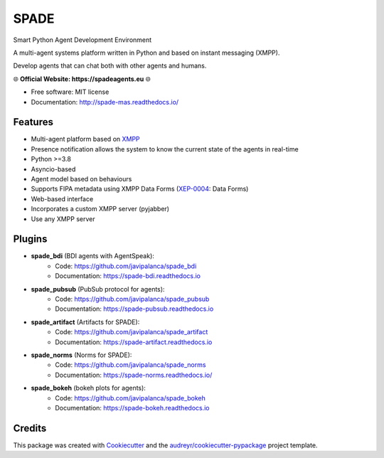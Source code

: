 =====
SPADE
=====


.. image:: https://img.shields.io/pypi/v/spade.svg
    :target: https://pypi.python.org/pypi/spade

.. image:: https://img.shields.io/pypi/pyversions/spade.svg
    :target: https://pypi.python.org/pypi/spade
    :alt: Python Versions

.. image:: https://img.shields.io/github/languages/count/javipalanca/spade?label=languages
    :alt: Languages
    :target: https://pepy.tech/project/spade

.. image:: https://img.shields.io/github/languages/code-size/javipalanca/spade
    :alt: Code Size
    :target: https://pepy.tech/project/spade

.. image:: https://img.shields.io/pypi/l/spade
    :target: https://opensource.org/licenses/MIT
    :alt: MIT License

.. image:: https://pepy.tech/badge/spade
    :target: https://pepy.tech/project/spade
    :alt: Downloads

.. image:: https://github.com/javipalanca/spade/actions/workflows/python-package.yml/badge.svg
    :target: https://github.com/javipalanca/spade/actions/workflows/python-package.yml
    :alt: Continuous Integration Status

.. image:: https://coveralls.io/repos/github/javipalanca/spade/badge.svg?branch=master
    :target: https://coveralls.io/github/javipalanca/spade?branch=master
    :alt: Code Coverage Status

.. image:: https://readthedocs.org/projects/spade/badge/?version=latest
    :target: https://spade-mas.readthedocs.io?badge=latest
    :alt: Documentation Status

.. image:: https://img.shields.io/pypi/format/spade.svg
    :target: https://pypi.python.org/pypi/spade




Smart Python Agent Development Environment

A multi-agent systems platform written in Python and based on instant messaging (XMPP).

Develop agents that can chat both with other agents and humans.

🌐 **Official Website: https://spadeagents.eu** 🌐

* Free software: MIT license
* Documentation: http://spade-mas.readthedocs.io/


Features
--------

* Multi-agent platform based on XMPP_
* Presence notification allows the system to know the current state of the agents in real-time
* Python >=3.8
* Asyncio-based
* Agent model based on behaviours
* Supports FIPA metadata using XMPP Data Forms (XEP-0004_: Data Forms)
* Web-based interface
* Incorporates a custom XMPP server (pyjabber)
* Use any XMPP server

Plugins
-------

- **spade_bdi** (BDI agents with AgentSpeak):
        - Code: https://github.com/javipalanca/spade_bdi
        - Documentation: https://spade-bdi.readthedocs.io
- **spade_pubsub** (PubSub protocol for agents):
        - Code: https://github.com/javipalanca/spade_pubsub
        - Documentation: https://spade-pubsub.readthedocs.io
- **spade_artifact** (Artifacts for SPADE):
        - Code: https://github.com/javipalanca/spade_artifact
        - Documentation: https://spade-artifact.readthedocs.io
- **spade_norms** (Norms for SPADE):
        - Code: https://github.com/javipalanca/spade_norms
        - Documentation: https://spade-norms.readthedocs.io/
- **spade_bokeh** (bokeh plots for agents):
        - Code: https://github.com/javipalanca/spade_bokeh
        - Documentation: https://spade-bokeh.readthedocs.io

Credits
---------

This package was created with Cookiecutter_ and the `audreyr/cookiecutter-pypackage`_ project template.

.. _XMPP: http://www.xmpp.org
.. _`XEP-0004` : https://xmpp.org/extensions/xep-0004.html
.. _Cookiecutter: https://github.com/audreyr/cookiecutter
.. _`audreyr/cookiecutter-pypackage`: https://github.com/audreyr/cookiecutter-pypackage

